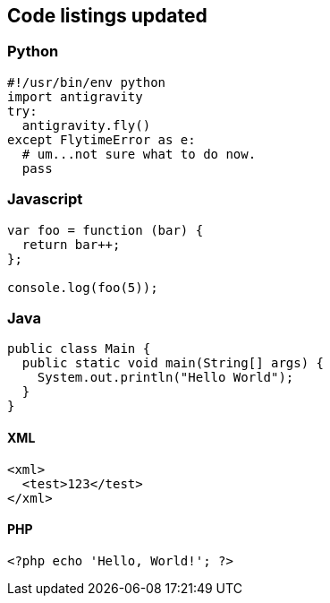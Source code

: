 ## Code listings updated

### Python
[source,python]
-----------------
#!/usr/bin/env python
import antigravity
try:
  antigravity.fly()
except FlytimeError as e:
  # um...not sure what to do now.
  pass
-----------------

### Javascript
[source,javascript]
-----------------
var foo = function (bar) {
  return bar++;
};

console.log(foo(5));
-----------------

### Java
[source,java]
-----------------
public class Main {
  public static void main(String[] args) {
    System.out.println("Hello World");
  }
}
-----------------

#### XML
[source,xml]
-----------------
<xml>
  <test>123</test>
</xml>

-----------------

#### PHP
[source,php]
-----------------
<?php echo 'Hello, World!'; ?>
-----------------
